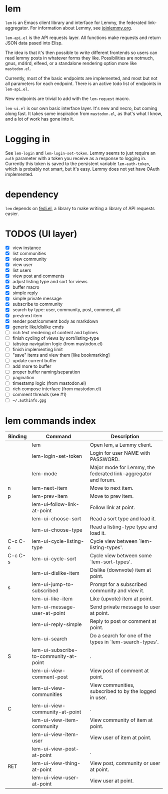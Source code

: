 * lem

=lem= is an Emacs client library and interface for Lemmy, the federated link-aggregator. For information about Lemmy, see [[http://joinlemmy.org][joinlemmy.org]].

=lem-api.el= is the API requests layer. All functions make requests and return JSON data pased into Elisp.

The idea is that it's then possible to write different frontends so users can read lemmy posts in whatever forms they like. Possibilities are notmuch, gnus, md4rd, elfeed, or a standalone rendering option more like =mastodon.el=.

Currently, most of the basic endpoints are implemented, and most but not all parameters for each endpoint. There is an active todo list of endpoints in =lem-api.el=.

New endpoints are trivial to add with the =lem-request= macro.

=lem-ui.el= is our own basic interface layer. It's new and necro, but coming along fast. It takes some inspiration from =mastodon.el=, as that's what I know, and a lot of work has gone into it.

* Logging in

See =lem-login= and =lem-login-set-token=. Lemmy seems to just require an =auth= parameter with a token you receive as a response to logging in. Currently this token is saved to the persistent variable =lem-auth-token=, which is probably not smart, but it's easy. Lemmy does not yet have OAuth implemented.

* dependency

=lem= depends on [[https://codeberg.org/martianh/fedi.el][fedi.el]], a library to make writing a library of API requests easier.

* TODOS (UI layer)

- [X] view instance
- [X] list communities
- [X] view community
- [X] view user
- [X] list users
- [X] view post and comments
- [X] adjust listing type and sort for views
- [X] buffer macro
- [X] simple reply
- [X] simple private message
- [X] subscribe to community
- [X] search by type: user, community, post, comment, all
- [X] prev/next item
- [X] render post/comment body as markdown
- [X] generic like/dislike cmds
- [-] rich text rendering of content and bylines
- [-] finish cycling of views by sort/listing-type
- [-] tabstop navigation logic (from mastodon.el)
- [-] finish implementing limit
- [ ] "save" items and view them [like bookmarking]
- [ ] update current buffer
- [ ] add more to buffer
- [ ] proper buffer naming/separation
- [ ] pagination
- [ ] timestamp logic (from mastodon.el)
- [ ] rich compose interface (from mastodon.el)
- [ ] comment threads (see #1)
- [ ] =~/.authinfo.gpg=
  
* lem commands index
#+BEGIN_SRC emacs-lisp :results table :colnames '("Binding" "Command" "Description") :exports results
  (let ((rows))
    (mapatoms
     (lambda (symbol)
       (when (and (string-match "^lem"
                                (symbol-name symbol))
                  (commandp symbol))
         (let* ((doc (car
                      (split-string
                       (or (documentation symbol t) "")
                       "\n")))
                ;; add more keymaps here
                ;; some keys are in sub 'keymap keys inside a map
                (maps (list lem-mode-map))
                (binding-code
                 (let ((keys (where-is-internal symbol maps nil nil (command-remapping symbol))))
                   ;; just take first 2 bindings:
                   (if (> (length keys) 2)
                       (list (car keys) (cadr keys))
                     keys)))
                (binding-str (if binding-code
                                 (mapconcat #'help--key-description-fontified
                                            binding-code ", ")
                               "")))
           (push `(,binding-str ,symbol ,doc) rows)
           rows))))
    (sort rows (lambda (x y) (string-lessp (cadr x) (cadr y)))))
#+END_SRC

#+RESULTS:
| Binding | Command                                | Description                                                    |
|---------+----------------------------------------+----------------------------------------------------------------|
|         | lem                                    | Open lem, a Lemmy client.                                      |
|         | lem-login-set-token                    | Login for user NAME with PASSWORD.                             |
|         | lem-mode                               | Major mode for Lemmy, the federated link-aggregator and forum. |
| n       | lem-next-item                          | Move to next item.                                             |
| p       | lem-prev-item                          | Move to prev item.                                             |
|         | lem-ui--follow-link-at-point           | Follow link at point.                                          |
|         | lem-ui-choose-sort                     | Read a sort type and load it.                                  |
|         | lem-ui-choose-type                     | Read a listing-type type and load it.                          |
| C-c C-c | lem-ui-cycle-listing-type              | Cycle view between `lem-listing-types'.                        |
| C-c C-s | lem-ui-cycle-sort                      | Cycle view between some `lem-sort-types'.                      |
|         | lem-ui-dislike-item                    | Dislike (downvote) item at point.                              |
| s       | lem-ui-jump-to-subscribed              | Prompt for a subscribed community and view it.                 |
|         | lem-ui-like-item                       | Like (upvote) item at point.                                   |
|         | lem-ui-message-user-at-point           | Send private message to user at point.                         |
|         | lem-ui-reply-simple                    | Reply to post or comment at point.                             |
|         | lem-ui-search                          | Do a search for one of the types in `lem-search-types'.        |
| S       | lem-ui-subscribe-to-community-at-point | .                                                              |
|         | lem-ui-view-comment-post               | View post of comment at point.                                 |
|         | lem-ui-view-communities                | View communities, subscribed to by the logged in user.         |
| C       | lem-ui-view-community-at-point         | .                                                              |
|         | lem-ui-view-item-community             | View community of item at point.                               |
|         | lem-ui-view-item-user                  | View user of item at point.                                    |
|         | lem-ui-view-post-at-point              | .                                                              |
| RET     | lem-ui-view-thing-at-point             | View post, community or user at point.                         |
|         | lem-ui-view-user-at-point              | View user at point.                                            |
